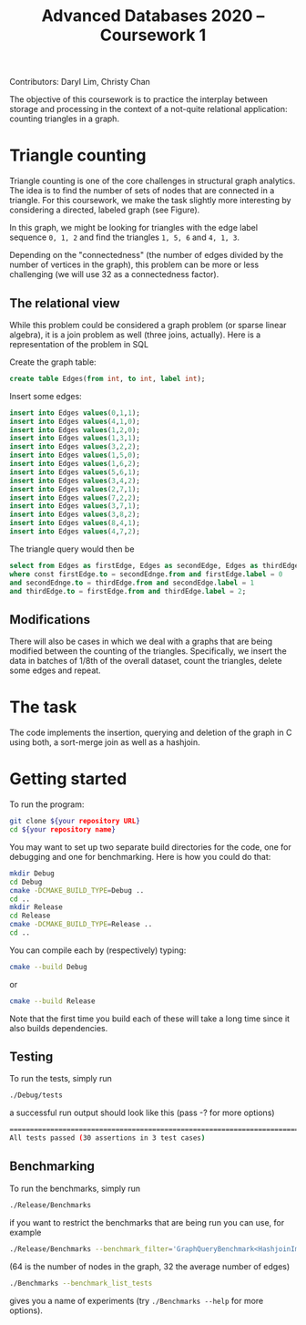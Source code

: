 Contributors: Daryl Lim, Christy Chan

#+TITLE: Advanced Databases 2020 -- Coursework 1
#+DATE: 
#+OPTIONS: ':nil *:t -:t ::t <:t H:2 \n:nil ^:nil arch:headline author:nil c:nil creator:nil
#+OPTIONS: email:nil f:t inline:t num:nil p:nil pri:nil stat:t tags:t
#+OPTIONS: tasks:t tex:t timestamp:nil toc:nil todo:t |:t
#+LaTeX_HEADER: \usepackage{fullpage}

The objective of this coursework is to practice the interplay between storage
and processing in the context of a not-quite relational application: counting
triangles in a graph.

* Triangle counting
Triangle counting is one of the core challenges in structural graph
analytics. The idea is to find the number of sets of nodes that are connected in
a triangle. For this coursework, we make the task slightly more
interesting by considering a directed, labeled graph (see Figure).
#+attr_latex: :width .66\textwidth
[[./TrianglesVisualized.png]]

In this graph, we might be looking for triangles with the edge label sequence
~0, 1, 2~ and find the triangles ~1, 5, 6~ and ~4, 1, 3~.

Depending on the "connectedness" (the number of edges divided by the number of
vertices in the graph), this problem can be more or less challenging (we will
use 32 as a connectedness factor).

** The relational view
While this problem could be considered a graph problem (or sparse linear
algebra), it is a join problem as well (three joins, actually). Here is a
representation of the problem in SQL

Create the graph table:
 #+begin_src sql :exports code
create table Edges(from int, to int, label int);
 #+end_src

Insert some edges:
 #+begin_src sql :exports code
insert into Edges values(0,1,1);
insert into Edges values(4,1,0);
insert into Edges values(1,2,0);
insert into Edges values(1,3,1);
insert into Edges values(3,2,2);
insert into Edges values(1,5,0);
insert into Edges values(1,6,2);
insert into Edges values(5,6,1);
insert into Edges values(3,4,2);
insert into Edges values(2,7,1);
insert into Edges values(7,2,2);
insert into Edges values(3,7,1);
insert into Edges values(3,8,2);
insert into Edges values(8,4,1);
insert into Edges values(4,7,2);
 #+end_src

The triangle query would then be
 #+begin_src sql :exports code
   select from Edges as firstEdge, Edges as secondEdge, Edges as thirdEdge
   where const firstEdge.to = secondEdnge.from and firstEdge.label = 0
   and secondEdnge.to = thirdEdge.from and secondEdge.label = 1
   and thirdEdge.to = firstEdge.from and thirdEdge.label = 2;
 #+end_src

** Modifications
There will also be cases in which we deal with a graphs that are
being modified between the counting of the triangles. Specifically, we insert
the data in batches of 1/8th of the overall dataset, count the triangles, delete
some edges and repeat.

* The task

The code implements the insertion, querying and deletion of the graph in C
using both, a sort-merge join as well as a hashjoin. 

* Getting started

To run the program:
#+BEGIN_SRC bash
git clone ${your repository URL}
cd ${your repository name}
#+END_SRC

You may want to set up two separate build directories for the code,
one for debugging and one for benchmarking. Here is how you could do
that:

#+begin_src bash :exports code
mkdir Debug
cd Debug
cmake -DCMAKE_BUILD_TYPE=Debug ..
cd ..
mkdir Release
cd Release
cmake -DCMAKE_BUILD_TYPE=Release ..
cd ..
#+end_src

You can compile each by (respectively) typing:
#+begin_src bash :exports code
cmake --build Debug
#+end_src

or 

#+begin_src bash :exports code
cmake --build Release
#+end_src

Note that the first time you build each of these will take a long time
since it also builds dependencies.

** Testing

To run the tests, simply run
 #+begin_src bash :exports code
 ./Debug/tests
 #+end_src

a successful run output should look like this (pass -? for more options)
#+begin_src bash :exports code
===============================================================================
All tests passed (30 assertions in 3 test cases)
#+end_src

** Benchmarking

 To run the benchmarks, simply run
 #+begin_src bash :exports code
 ./Release/Benchmarks
 #+end_src

if you want to restrict the benchmarks that are being run you can use, for example

 #+begin_src bash :exports code
 ./Release/Benchmarks --benchmark_filter='GraphQueryBenchmark<HashjoinImplementation>/64/32'
 #+end_src

(64 is the number of nodes in the graph, 32 the average number of edges)

 #+begin_src bash :exports code
./Benchmarks --benchmark_list_tests
 #+end_src

gives you a name of experiments (try ~./Benchmarks --help~ for more options).
